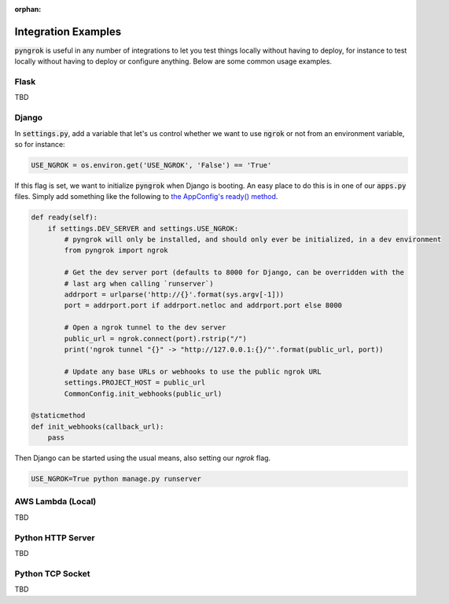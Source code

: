 :orphan:

====================
Integration Examples
====================

:code:`pyngrok` is useful in any number of integrations to let you test things locally without having to deploy,
for instance to test locally without having to deploy or configure anything. Below are some common usage examples.

Flask
-----
TBD

Django
------
In :code:`settings.py`, add a variable that let's us control whether we want to use :code:`ngrok` or not from an environment
variable, so for instance:

.. code-block:: python

    USE_NGROK = os.environ.get('USE_NGROK', 'False') == 'True'

If this flag is set, we want to initialize :code:`pyngrok` when Django is booting. An easy place to do this is in
one of our :code:`apps.py` files. Simply add something like the following to `the AppConfig's ready() method <https://docs.djangoproject.com/en/3.0/ref/applications/#django.apps.AppConfig.ready>`_.

.. code-block:: python

    def ready(self):
        if settings.DEV_SERVER and settings.USE_NGROK:
            # pyngrok will only be installed, and should only ever be initialized, in a dev environment
            from pyngrok import ngrok

            # Get the dev server port (defaults to 8000 for Django, can be overridden with the
            # last arg when calling `runserver`)
            addrport = urlparse('http://{}'.format(sys.argv[-1]))
            port = addrport.port if addrport.netloc and addrport.port else 8000

            # Open a ngrok tunnel to the dev server
            public_url = ngrok.connect(port).rstrip("/")
            print('ngrok tunnel "{}" -> "http://127.0.0.1:{}/"'.format(public_url, port))

            # Update any base URLs or webhooks to use the public ngrok URL
            settings.PROJECT_HOST = public_url
            CommonConfig.init_webhooks(public_url)

    @staticmethod
    def init_webhooks(callback_url):
        pass

Then Django can be started using the usual means, also setting our `ngrok` flag.

.. code-block:: sh

    USE_NGROK=True python manage.py runserver

AWS Lambda (Local)
------------------
TBD

Python HTTP Server
------------------
TBD

Python TCP Socket
-----------------
TBD
